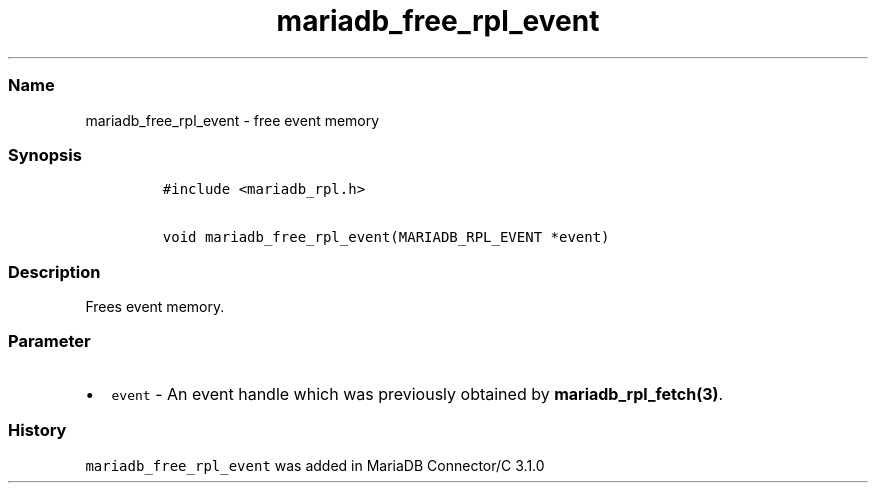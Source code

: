 .\" Automatically generated by Pandoc 2.5
.\"
.TH "mariadb_free_rpl_event" "3" "" "Version 3.3.1" "MariaDB Connector/C"
.hy
.SS Name
.PP
mariadb_free_rpl_event \- free event memory
.SS Synopsis
.IP
.nf
\f[C]
#include <mariadb_rpl.h>

void mariadb_free_rpl_event(MARIADB_RPL_EVENT *event)
\f[R]
.fi
.SS Description
.PP
Frees event memory.
.SS Parameter
.IP \[bu] 2
\f[C]event\f[R] \- An event handle which was previously obtained by
\f[B]mariadb_rpl_fetch(3)\f[R].
.SS History
.PP
\f[C]mariadb_free_rpl_event\f[R] was added in MariaDB Connector/C 3.1.0
